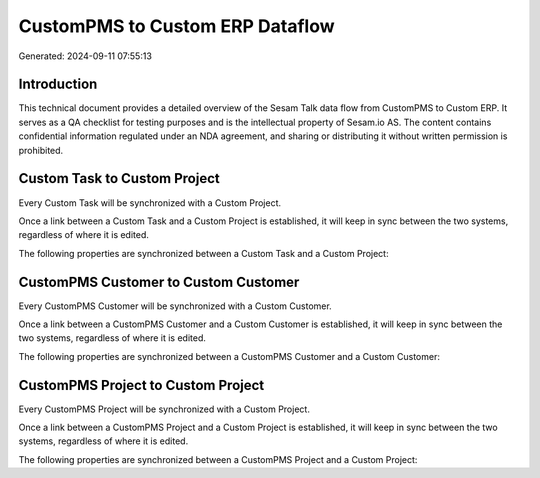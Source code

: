 ================================
CustomPMS to Custom ERP Dataflow
================================

Generated: 2024-09-11 07:55:13

Introduction
------------

This technical document provides a detailed overview of the Sesam Talk data flow from CustomPMS to Custom ERP. It serves as a QA checklist for testing purposes and is the intellectual property of Sesam.io AS. The content contains confidential information regulated under an NDA agreement, and sharing or distributing it without written permission is prohibited.

Custom Task to Custom Project
-----------------------------
Every Custom Task will be synchronized with a Custom Project.

Once a link between a Custom Task and a Custom Project is established, it will keep in sync between the two systems, regardless of where it is edited.

The following properties are synchronized between a Custom Task and a Custom Project:

.. list-table::
   :header-rows: 1

   * - Custom Task Property
     - Custom Project Property
     - Custom Data Type


CustomPMS Customer to Custom Customer
-------------------------------------
Every CustomPMS Customer will be synchronized with a Custom Customer.

Once a link between a CustomPMS Customer and a Custom Customer is established, it will keep in sync between the two systems, regardless of where it is edited.

The following properties are synchronized between a CustomPMS Customer and a Custom Customer:

.. list-table::
   :header-rows: 1

   * - CustomPMS Customer Property
     - Custom Customer Property
     - Custom Data Type


CustomPMS Project to Custom Project
-----------------------------------
Every CustomPMS Project will be synchronized with a Custom Project.

Once a link between a CustomPMS Project and a Custom Project is established, it will keep in sync between the two systems, regardless of where it is edited.

The following properties are synchronized between a CustomPMS Project and a Custom Project:

.. list-table::
   :header-rows: 1

   * - CustomPMS Project Property
     - Custom Project Property
     - Custom Data Type

